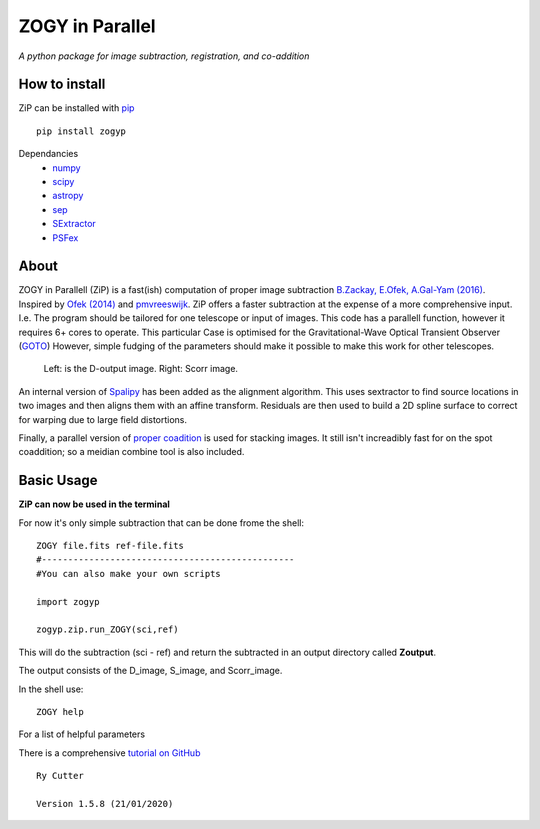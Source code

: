 ZOGY in Parallel
================

*A python package for image subtraction, registration, and co-addition*

How to install
---------------

ZiP can be installed with `pip <https://pip.pypa.io>`_  ::

    pip install zogyp

Dependancies
    * `numpy <https://numpy.org/>`_
    * `scipy <https://www.scipy.org/>`_
    * `astropy <https://www.astropy.org/>`_
    * `sep <https://sep.readthedocs.io/en/v1.0.x/>`_
    * `SExtractor <https://www.astromatic.net/software/sextractor>`_
    * `PSFex <https://www.astromatic.net/software/psfex>`_
    
About
-----

ZOGY in Parallell (ZiP) is a fast(ish) computation of proper image subtraction  `B.Zackay, E.Ofek, A.Gal-Yam (2016) <http://iopscience.iop.org/article/10.3847/0004-637X/830/1/27/pdf>`_. Inspired by  `Ofek (2014) <http://adsabs.harvard.edu/abs/2014ascl.soft07005O>`_ and `pmvreeswijk <https://github.com/pmvreeswijk/ZOGY>`_. ZiP offers a faster subtraction at the expense of a more comprehensive input. I.e. The program should be tailored for one telescope or input of images. This code has a parallell function, however it requires 6+ cores to operate. This particular Case is optimised for the Gravitational-Wave Optical Transient Observer (`GOTO <https://goto-observatory.org>`_) However, simple fudging of the parameters should make it possible to make this work for other telescopes.

.. figure:: SCREEN.png

    Left: is the D-output image. Right: Scorr image.
 
An internal version of  `Spalipy <https://github.com/GOTO-OBS/spalipy>`_ has been added as the alignment algorithm. This uses sextractor to find source locations in two images and then aligns them with an affine transform. Residuals are then used to build a 2D spline surface to correct for warping due to large field distortions.

Finally, a parallel version of  `proper coadition <https://arxiv.org/abs/1512.06879>`_ is used for stacking images. It still isn't increadibly fast for on the spot coaddition; so a meidian combine tool is also included.

Basic Usage 
-----------

**ZiP can now be used in the terminal**

For now it's only simple subtraction that can be done frome the shell::

    ZOGY file.fits ref-file.fits
    #------------------------------------------------
    #You can also make your own scripts
    
    import zogyp
    
    zogyp.zip.run_ZOGY(sci,ref)

This will do the subtraction (sci - ref) and return the subtracted in an output directory called **Zoutput**. 

The output consists of the D_image, S_image, and Scorr_image.

In the shell use::

   ZOGY help

For a list of helpful parameters

There is a comprehensive `tutorial on GitHub <https://github.com/GOTO-OBS/ZiP/tree/master/Tutorial>`_ 

::

    Ry Cutter 
    
    Version 1.5.8 (21/01/2020)
    


